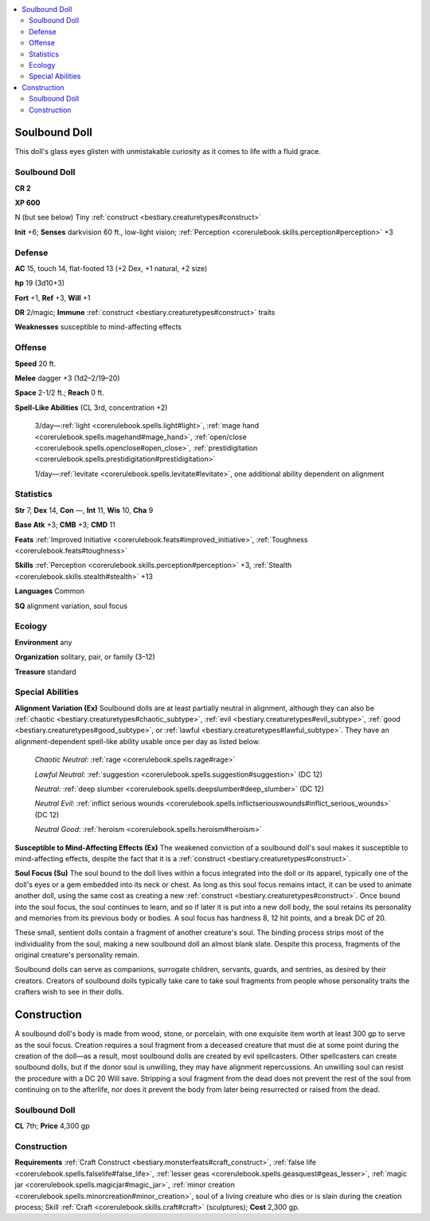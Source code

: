 
.. _`bestiary2.soulbounddoll`:

.. contents:: \ 

.. _`bestiary2.soulbounddoll#soulbound_doll`:

Soulbound Doll
***************

This doll's glass eyes glisten with unmistakable curiosity as it comes to life with a fluid grace.

Soulbound Doll
===============

**CR 2** 

\ **XP 600**

N (but see below) Tiny :ref:`construct <bestiary.creaturetypes#construct>`\  

\ **Init**\  +6; \ **Senses**\  darkvision 60 ft., low-light vision; :ref:`Perception <corerulebook.skills.perception#perception>`\  +3

.. _`bestiary2.soulbounddoll#defense`:

Defense
========

\ **AC**\  15, touch 14, flat-footed 13 (+2 Dex, +1 natural, +2 size)

\ **hp**\  19 (3d10+3)

\ **Fort**\  +1, \ **Ref**\  +3, \ **Will**\  +1

\ **DR**\  2/magic; \ **Immune**\  :ref:`construct <bestiary.creaturetypes#construct>`\  traits

\ **Weaknesses**\  susceptible to mind-affecting effects

.. _`bestiary2.soulbounddoll#offense`:

Offense
========

\ **Speed**\  20 ft.

\ **Melee**\  dagger +3 (1d2–2/19–20)

\ **Space**\  2-1/2 ft.; \ **Reach**\  0 ft.

\ **Spell-Like Abilities**\  (CL 3rd, concentration +2)

 3/day—:ref:`light <corerulebook.spells.light#light>`\ , :ref:`mage hand <corerulebook.spells.magehand#mage_hand>`\ , :ref:`open/close <corerulebook.spells.openclose#open_close>`\ , :ref:`prestidigitation <corerulebook.spells.prestidigitation#prestidigitation>`

 1/day—:ref:`levitate <corerulebook.spells.levitate#levitate>`\ , one additional ability dependent on alignment

.. _`bestiary2.soulbounddoll#statistics`:

Statistics
===========

\ **Str**\  7, \ **Dex**\  14, \ **Con**\  —, \ **Int**\  11, \ **Wis**\  10, \ **Cha**\  9

\ **Base Atk**\  +3; \ **CMB**\  +3; \ **CMD**\  11

\ **Feats**\  :ref:`Improved Initiative <corerulebook.feats#improved_initiative>`\ , :ref:`Toughness <corerulebook.feats#toughness>`

\ **Skills**\  :ref:`Perception <corerulebook.skills.perception#perception>`\  +3, :ref:`Stealth <corerulebook.skills.stealth#stealth>`\  +13

\ **Languages**\  Common

\ **SQ**\  alignment variation, soul focus

.. _`bestiary2.soulbounddoll#ecology`:

Ecology
========

\ **Environment**\  any

\ **Organization**\  solitary, pair, or family (3–12)

\ **Treasure**\  standard

.. _`bestiary2.soulbounddoll#special_abilities`:

Special Abilities
==================

\ **Alignment Variation (Ex)**\  Soulbound dolls are at least partially neutral in alignment, although they can also be :ref:`chaotic <bestiary.creaturetypes#chaotic_subtype>`\ , :ref:`evil <bestiary.creaturetypes#evil_subtype>`\ , :ref:`good <bestiary.creaturetypes#good_subtype>`\ , or :ref:`lawful <bestiary.creaturetypes#lawful_subtype>`\ . They have an alignment-dependent spell-like ability usable once per day as listed below.

 \ *Chaotic Neutral*\ : :ref:`rage <corerulebook.spells.rage#rage>`

 \ *Lawful Neutral*\ : :ref:`suggestion <corerulebook.spells.suggestion#suggestion>`\  (DC 12)

 \ *Neutral*\ : :ref:`deep slumber <corerulebook.spells.deepslumber#deep_slumber>`\  (DC 12)

 \ *Neutral Evil*\ : :ref:`inflict serious wounds <corerulebook.spells.inflictseriouswounds#inflict_serious_wounds>`\  (DC 12)

 \ *Neutral Good*\ : :ref:`heroism <corerulebook.spells.heroism#heroism>`

\ **Susceptible to Mind-Affecting Effects (Ex)**\  The weakened conviction of a soulbound doll's soul makes it susceptible to mind-affecting effects, despite the fact that it is a :ref:`construct <bestiary.creaturetypes#construct>`\ .

\ **Soul Focus (Su)**\  The soul bound to the doll lives within a focus integrated into the doll or its apparel, typically one of the doll's eyes or a gem embedded into its neck or chest. As long as this soul focus remains intact, it can be used to animate another doll, using the same cost as creating a new :ref:`construct <bestiary.creaturetypes#construct>`\ . Once bound into the soul focus, the soul continues to learn, and so if later it is put into a new doll body, the soul retains its personality and memories from its previous body or bodies. A soul focus has hardness 8, 12 hit points, and a break DC of 20.

These small, sentient dolls contain a fragment of another creature's soul. The binding process strips most of the individuality from the soul, making a new soulbound doll an almost blank slate. Despite this process, fragments of the original creature's personality remain.

Soulbound dolls can serve as companions, surrogate children, servants, guards, and sentries, as desired by their creators. Creators of soulbound dolls typically take care to take soul fragments from people whose personality traits the crafters wish to see in their dolls.

.. _`bestiary2.soulbounddoll#construction`:

Construction
*************

A soulbound doll's body is made from wood, stone, or porcelain, with one exquisite item worth at least 300 gp to serve as the soul focus. Creation requires a soul fragment from a deceased creature that must die at some point during the creation of the doll—as a result, most soulbound dolls are created by evil spellcasters. Other spellcasters can create soulbound dolls, but if the donor soul is unwilling, they may have alignment repercussions. An unwilling soul can resist the procedure with a DC 20 Will save. Stripping a soul fragment from the dead does not prevent the rest of the soul from continuing on to the afterlife, nor does it prevent the body from later being resurrected or raised from the dead. 

Soulbound Doll
===============

\ **CL**\  7th; \ **Price**\  4,300 gp

Construction
=============

\ **Requirements**\  :ref:`Craft Construct <bestiary.monsterfeats#craft_construct>`\ , :ref:`false life <corerulebook.spells.falselife#false_life>`\ , :ref:`lesser geas <corerulebook.spells.geasquest#geas_lesser>`\ , :ref:`magic jar <corerulebook.spells.magicjar#magic_jar>`\ , :ref:`minor creation <corerulebook.spells.minorcreation#minor_creation>`\ , soul of a living creature who dies or is slain during the creation process; Skill :ref:`Craft <corerulebook.skills.craft#craft>`\  (sculptures); \ **Cost**\  2,300 gp.
